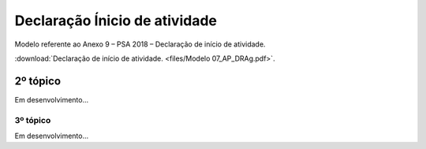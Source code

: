 *********************************************
Declaração Ínicio de atividade
*********************************************

Modelo referente ao Anexo 9 – PSA 2018 – Declaração de início de atividade.

:download:`Declaração de início de atividade. <files/Modelo 07_AP_DRAg.pdf>`.

2º tópico
=======================

Em desenvolvimento...

3º tópico
-----------

Em desenvolvimento...